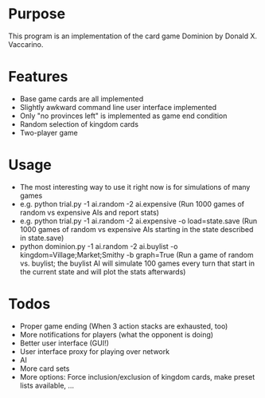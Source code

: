 * Purpose
This program is an implementation of the card game Dominion by Donald X. Vaccarino.

* Features
 - Base game cards are all implemented
 - Slightly awkward command line user interface implemented
 - Only "no provinces left" is implemented as game end condition
 - Random selection of kingdom cards
 - Two-player game
 
* Usage
 - The most interesting way to use it right now is for simulations of many games
 - e.g. python trial.py -1 ai.random -2 ai.expensive (Run 1000 games of random vs expensive AIs and report stats)
 - e.g. python trial.py -1 ai.random -2 ai.expensive -o load=state.save (Run 1000 games of random vs expensive AIs starting in the state described in state.save)
 - python dominion.py -1 ai.random -2 ai.buylist -o kingdom=Village;Market;Smithy -b graph=True (Run a game of random vs. buylist; the buylist AI will simulate 100 games every turn that start in the current state and will plot the stats afterwards)

* Todos
 - Proper game ending (When 3 action stacks are exhausted, too)
 - More notifications for players (what the opponent is doing)
 - Better user interface (GUI!)
 - User interface proxy for playing over network
 - AI
 - More card sets
 - More options: Force inclusion/exclusion of kingdom cards, make preset lists available, ...